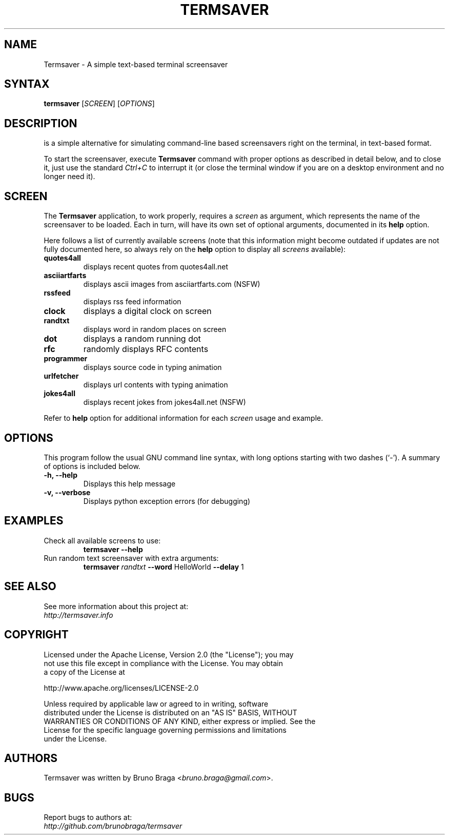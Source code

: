 .TH "TERMSAVER" "1" "22 March 2012" "Termsaver" ""
.SH "NAME"
Termsaver \- A simple text-based terminal screensaver
.SH "SYNTAX"
.B termsaver
.RI [ SCREEN ]
.RI [ OPTIONS ]  
.br 
.SH "DESCRIPTION"
.BTermsaver
is a simple alternative for simulating command-line based 
screensavers right on the terminal, in text-based format. 
.P
To start the screensaver, execute 
.B Termsaver
command with proper options as described in detail below, and to close it, 
just use the standard 
.I Ctrl+C 
to interrupt it (or close the terminal window if you are on a desktop 
environment and no longer need it).
.br
.SH "SCREEN"
The 
.B Termsaver
application, to work properly, requires a 
.I screen
as argument, which represents the name of the screensaver to be loaded. Each 
.i screen, 
in turn, will have its own set of optional arguments, documented in its 
.B help
option.
.
.P
Here follows a list of currently available screens (note that this information
might become outdated if updates are not fully documented here, so always rely
on the 
.B help
option to display all 
.I screens
available):
.TP 
.B quotes4all     
displays recent quotes from quotes4all.net
.TP 
.B asciiartfarts  
displays ascii images from asciiartfarts.com (NSFW)
.TP 
.B rssfeed       
displays rss feed information
.TP 
.B clock          
displays a digital clock on screen
.TP 
.B randtxt       
displays word in random places on screen
.TP 
.B dot            
displays a random running dot
.TP 
.B rfc           
randomly displays RFC contents
.TP 
.B programmer     
displays source code in typing animation
.TP 
.B urlfetcher     
displays url contents with typing animation
.TP 
.B jokes4all      
displays recent jokes from jokes4all.net (NSFW)
.P
Refer to 
.B help
option for additional information for each
.I screen
usage and example.
.br
.SH "OPTIONS"
This program follow the usual GNU command line syntax, with long
options starting with two dashes (`\-').
A summary of options is included below.
.TP 
.B \-h, \-\-help
Displays this help message
.TP 
.B \-v, \-\-verbose
Displays python exception errors (for debugging)
.P
.SH "EXAMPLES"
.TP
Check all available screens to use:
.B    termsaver --help
.br
.TP
Run random text screensaver with extra arguments:
.B    termsaver
.I randtxt 
.BR --word " HelloWorld " --delay " 1 "

.SH "SEE ALSO"
See more information about this project at:
.br
.I http://termsaver.info

.br
.SH "COPYRIGHT"
 Licensed under the Apache License, Version 2.0 (the "License"); you may
 not use this file except in compliance with the License. You may obtain
 a copy of the License at
.P
     http://www.apache.org/licenses/LICENSE-2.0
.P
 Unless required by applicable law or agreed to in writing, software
 distributed under the License is distributed on an "AS IS" BASIS, WITHOUT
 WARRANTIES OR CONDITIONS OF ANY KIND, either express or implied. See the
 License for the specific language governing permissions and limitations
 under the License.
.br
.SH "AUTHORS"
Termsaver was written by Bruno Braga
.RI < bruno.braga@gmail.com >.
.PP 
.SH "BUGS"
Report bugs to authors at:
.br
.I http://github.com/brunobraga/termsaver


